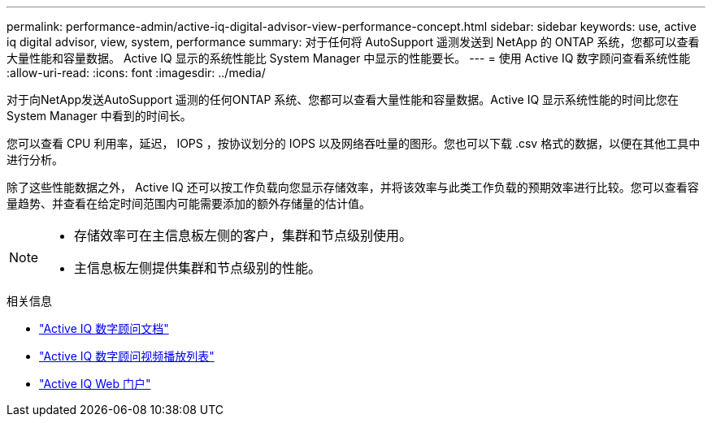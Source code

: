 ---
permalink: performance-admin/active-iq-digital-advisor-view-performance-concept.html 
sidebar: sidebar 
keywords: use, active iq digital advisor, view, system, performance 
summary: 对于任何将 AutoSupport 遥测发送到 NetApp 的 ONTAP 系统，您都可以查看大量性能和容量数据。 Active IQ 显示的系统性能比 System Manager 中显示的性能要长。 
---
= 使用 Active IQ 数字顾问查看系统性能
:allow-uri-read: 
:icons: font
:imagesdir: ../media/


[role="lead"]
对于向NetApp发送AutoSupport 遥测的任何ONTAP 系统、您都可以查看大量性能和容量数据。Active IQ 显示系统性能的时间比您在 System Manager 中看到的时间长。

您可以查看 CPU 利用率，延迟， IOPS ，按协议划分的 IOPS 以及网络吞吐量的图形。您也可以下载 .csv 格式的数据，以便在其他工具中进行分析。

除了这些性能数据之外， Active IQ 还可以按工作负载向您显示存储效率，并将该效率与此类工作负载的预期效率进行比较。您可以查看容量趋势、并查看在给定时间范围内可能需要添加的额外存储量的估计值。

[NOTE]
====
* 存储效率可在主信息板左侧的客户，集群和节点级别使用。
* 主信息板左侧提供集群和节点级别的性能。


====
.相关信息
* https://docs.netapp.com/us-en/active-iq/["Active IQ 数字顾问文档"]
* https://www.youtube.com/playlist?list=PLdXI3bZJEw7kWBxqwLYBchpMW4k9Z6Vum["Active IQ 数字顾问视频播放列表"]
* https://aiq.netapp.com/["Active IQ Web 门户"]

